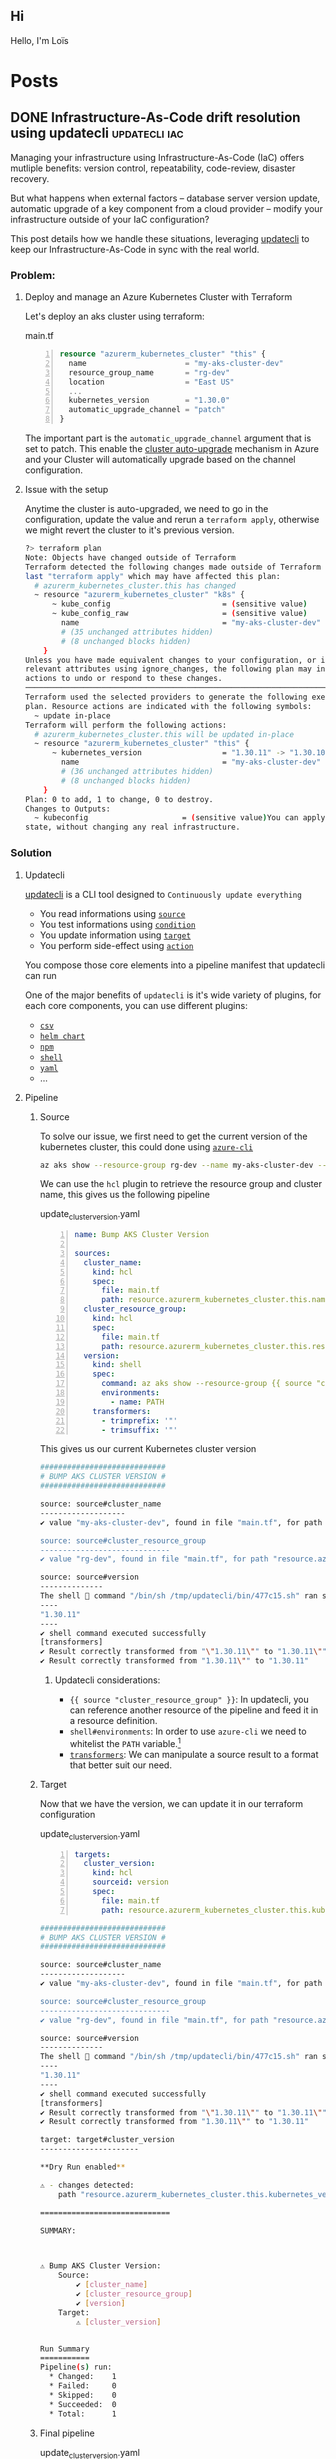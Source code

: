#+hugo_base_dir: .
:PROPERTIES:
:PROPERTIES:

* About
:PROPERTIES:
:EXPORT_HUGO_SECTION: /
:EXPORT_FILE_NAME: about
:END:
** Hi
Hello, I'm Loïs
* Posts
:PROPERTIES:
:EXPORT_HUGO_AUTO_SET_LASTMOD: :t
:END:
** DONE Infrastructure-As-Code drift resolution using updatecli :updatecli:iac:
SCHEDULED: <2025-04-11 Fri>
:PROPERTIES:
:EXPORT_FILE_NAME: iac-drift-resolution-using-updatecli
:END:
Managing your infrastructure using Infrastructure-As-Code (IaC) offers mutliple benefits: version control, repeatability, code-review, disaster recovery.

But what happens when external factors – database server version update, automatic upgrade of a key component from a cloud provider – modify your infrastructure outside of your IaC configuration?

This post details how we handle these situations, leveraging [[https://www.updatecli.io/][updatecli]] to keep our Infrastructure-As-Code in sync with the real world.
*** Problem:
**** Deploy and manage an Azure Kubernetes Cluster with Terraform
Let's deploy an aks cluster using terraform:
#+caption: main.tf
#+begin_src terraform -n
resource "azurerm_kubernetes_cluster" "this" {
  name                      = "my-aks-cluster-dev"
  resource_group_name       = "rg-dev"
  location                  = "East US"
  ...
  kubernetes_version        = "1.30.0"
  automatic_upgrade_channel = "patch"
}
#+end_src
The important part is the ~automatic_upgrade_channel~ argument that is set to patch. This enable the [[https://learn.microsoft.com/en-us/azure/aks/auto-upgrade-cluster][cluster auto-upgrade]] mechanism in Azure and your Cluster will automatically upgrade based on the channel configuration.
**** Issue with the setup
Anytime the cluster is auto-upgraded, we need to go in the configuration, update the value and rerun a ~terraform apply~, otherwise we might revert the cluster to it's previous version.
#+begin_src bash
?> terraform plan
Note: Objects have changed outside of Terraform
Terraform detected the following changes made outside of Terraform since the
last "terraform apply" which may have affected this plan:
  # azurerm_kubernetes_cluster.this has changed
  ~ resource "azurerm_kubernetes_cluster" "k8s" {
      ~ kube_config                         = (sensitive value)
      ~ kube_config_raw                     = (sensitive value)
        name                                = "my-aks-cluster-dev"
        # (35 unchanged attributes hidden)
        # (8 unchanged blocks hidden)
    }
Unless you have made equivalent changes to your configuration, or ignored the
relevant attributes using ignore_changes, the following plan may include
actions to undo or respond to these changes.
─────────────────────────────────────────────────────────────────────────────
Terraform used the selected providers to generate the following execution
plan. Resource actions are indicated with the following symbols:
  ~ update in-place
Terraform will perform the following actions:
  # azurerm_kubernetes_cluster.this will be updated in-place
  ~ resource "azurerm_kubernetes_cluster" "this" {
      ~ kubernetes_version                  = "1.30.11" -> "1.30.10"
        name                                = "my-aks-cluster-dev"
        # (36 unchanged attributes hidden)
        # (8 unchanged blocks hidden)
    }
Plan: 0 to add, 1 to change, 0 to destroy.
Changes to Outputs:
  ~ kubeconfig                     = (sensitive value)You can apply this plan to save these new output values to the Terraform
state, without changing any real infrastructure.
#+end_src
*** Solution
**** Updatecli
[[https://www.updatecli.io/][updatecli]] is a CLI tool designed to ~Continuously update everything~
- You read informations using [[https://www.updatecli.io/docs/core/source/][~source~]]
- You test informations using [[https://www.updatecli.io/docs/core/condition/][~condition~]]
- You update information using [[https://www.updatecli.io/docs/core/target/][~target~]]
- You perform side-effect using [[https://www.updatecli.io/docs/plugins/actions/github/][~action~]]

You compose those core elements into a pipeline manifest that updatecli can run
[[file:/img/updatecli_pipeline.png]]

One of the major benefits of ~updatecli~ is it's wide variety of plugins, for each core components, you can use different plugins:
- [[https://www.updatecli.io/docs/plugins/resource/csv/][~csv~]]
- [[https://www.updatecli.io/docs/plugins/resource/helm_chart/][~helm chart~]]
- [[https://www.updatecli.io/docs/plugins/resource/npm/][~npm~]]
- [[https://www.updatecli.io/docs/plugins/resource/shell/][~shell~]]
- [[https://www.updatecli.io/docs/plugins/resource/yaml/][~yaml~]]
- ...

**** Pipeline
***** Source
To solve our issue, we first need to get the current version of the kubernetes cluster, this could done using [[https://learn.microsoft.com/en-us/cli/azure/][~azure-cli~]]

#+begin_src bash
az aks show --resource-group rg-dev --name my-aks-cluster-dev --query kubernetesVersion | tr -d '"'
#+end_src

We can use the ~hcl~ plugin to retrieve the resource group and cluster name, this gives us the following pipeline
#+caption: update_cluster_version.yaml
#+begin_src yaml -n
name: Bump AKS Cluster Version

sources:
  cluster_name:
    kind: hcl
    spec:
      file: main.tf
      path: resource.azurerm_kubernetes_cluster.this.name
  cluster_resource_group:
    kind: hcl
    spec:
      file: main.tf
      path: resource.azurerm_kubernetes_cluster.this.resource_group_name
  version:
    kind: shell
    spec:
      command: az aks show --resource-group {{ source "cluster_resource_group" }} --name {{ source "cluster_name" }} --query kubernetesVersion
      environments:
        - name: PATH
    transformers:
      - trimprefix: '"'
      - trimsuffix: '"'
#+end_src

This gives us our current Kubernetes cluster version
#+begin_src bash
############################
# BUMP AKS CLUSTER VERSION #
############################

source: source#cluster_name
-------------------
✔ value "my-aks-cluster-dev", found in file "main.tf", for path "resource.azurerm_kubernetes_cluster.this.name"'

source: source#cluster_resource_group
-----------------------------
✔ value "rg-dev", found in file "main.tf", for path "resource.azurerm_kubernetes_cluster.this.resource_group_name"'

source: source#version
--------------
The shell 🐚 command "/bin/sh /tmp/updatecli/bin/477c15.sh" ran successfully with the following output:
----
"1.30.11"
----
✔ shell command executed successfully
[transformers]
✔ Result correctly transformed from "\"1.30.11\"" to "1.30.11\""
✔ Result correctly transformed from "1.30.11\"" to "1.30.11"
#+end_src
****** Updatecli considerations:
- ~{{ source "cluster_resource_group" }}~: In updatecli, you can reference another resource of the pipeline and feed it in a resource definition.
- ~shell#environments~: In order to use ~azure-cli~ we need to whitelist the ~PATH~ variable.[fn:1]
- [[https://www.updatecli.io/docs/core/transformer/][~transformers~]]: We can manipulate a source result to a format that better suit our need.


***** Target
Now that we have the version, we can update it in our terraform configuration
#+caption: update_cluster_version.yaml
#+begin_src yaml -n
targets:
  cluster_version:
    kind: hcl
    sourceid: version
    spec:
      file: main.tf
      path: resource.azurerm_kubernetes_cluster.this.kubernetes_version
#+end_src
#+begin_src bash
############################
# BUMP AKS CLUSTER VERSION #
############################

source: source#cluster_name
-------------------
✔ value "my-aks-cluster-dev", found in file "main.tf", for path "resource.azurerm_kubernetes_cluster.this.name"'

source: source#cluster_resource_group
-----------------------------
✔ value "rg-dev", found in file "main.tf", for path "resource.azurerm_kubernetes_cluster.this.resource_group_name"'

source: source#version
--------------
The shell 🐚 command "/bin/sh /tmp/updatecli/bin/477c15.sh" ran successfully with the following output:
----
"1.30.11"
----
✔ shell command executed successfully
[transformers]
✔ Result correctly transformed from "\"1.30.11\"" to "1.30.11\""
✔ Result correctly transformed from "1.30.11\"" to "1.30.11"

target: target#cluster_version
----------------------

**Dry Run enabled**

⚠ - changes detected:
	path "resource.azurerm_kubernetes_cluster.this.kubernetes_version" updated from "1.30.0" to "1.30.11" in file "main.tf"

=============================

SUMMARY:



⚠ Bump AKS Cluster Version:
	Source:
		✔ [cluster_name]
		✔ [cluster_resource_group]
		✔ [version]
	Target:
		⚠ [cluster_version]


Run Summary
===========
Pipeline(s) run:
  * Changed:    1
  * Failed:     0
  * Skipped:    0
  * Succeeded:  0
  * Total:      1
#+end_src


***** Final pipeline
#+caption: update_cluster_version.yaml
#+begin_src yaml -n
name: Bump AKS Cluster Version

scms:
  default:
    kind: github
    spec:
      branch: "main"
      email: "me@example.com"
      owner: "updatecli"
      repository: "infra"
      username: "updatecli-bot"
      token: '{{ requiredEnv "GITHUB_TOKEN" }}'
      commitusingapi: true

actions:
  default:
    kind: "github/pullrequest"
    scmid: "default"
    spec:
      automerge: false
      draft: false
      title: "Bump AKS Version"

sources:
  cluster_name:
    kind: hcl
    scmid: default
    spec:
      file: main.tf
      path: resource.azurerm_kubernetes_cluster.this.name
  cluster_resource_group:
    kind: hcl
    scmid: default
    spec:
      file: main.tf
      path: resource.azurerm_kubernetes_cluster.this.resource_group_name
  version:
    kind: shell
    scmid: default
    spec:
      command: az aks show --resource-group {{ source "cluster_resource_group" }} --name {{ source "cluster_name" }} --query kubernetesVersion
      environments:
        - name: PATH
    transformers:
      - trimprefix: '"'
      - trimsuffix: '"'

targets:
  cluster_version:
    kind: hcl
    scmid: default
    sourceid: version
    spec:
      file: main.tf
      path: resource.azurerm_kubernetes_cluster.this.kubernetes_version

#+end_src
We've added an ~scm~ configuration to pull our Infrastructure-As-Code configuration from our vsc. And we've added an ~action~ resource to create a pull request with our changes.


**** Alternative
In this scenario, we are managing the drift in a reactive way, anytime the pipeline is run, if the version of the cluster differs, we update our IaC to reflect this. An alternative approach would be to disable automatic upgrade and use updatecli to find available version and update to it.
#+begin_src yaml -n
sources:
  # Fetch from github release
  kubernetes:
    kind: githubRelease
    spec:
      owner: "kubernetes"
      repository: "kubernetes"
      token: "{{ requiredEnv .github.token }}"
      username: "john"
      versionFilter:
        kind: latest
    transformers:
      - trimPrefix: "v"
   # Fetch with azurecli
  azurecli:
    kind: shell
    spec:
      command: az aks get-versions --location eastus --output json | jq -r '.values | map(select(.capabilities.supportPlan | index("AKSLongTermSupport") and index("KubernetesOfficial"))) | first | .patchVersions | keys | sort_by(split(".") | map(tonumber)) | reverse | first'
      environments:
        - name: PATH
#+end_src

This is the beauty of ~updatecli~, given a version ~X~ tested by ~Y~, we update ~Z~, and ~XYZ~ can be any kind of plugins.

* Footnotes

[fn:1] For security reason, Updatecli doesn't pass the entire environment to the shell command but instead works with an allow list of environment variables. https://www.updatecli.io/docs/plugins/resource/shell/
